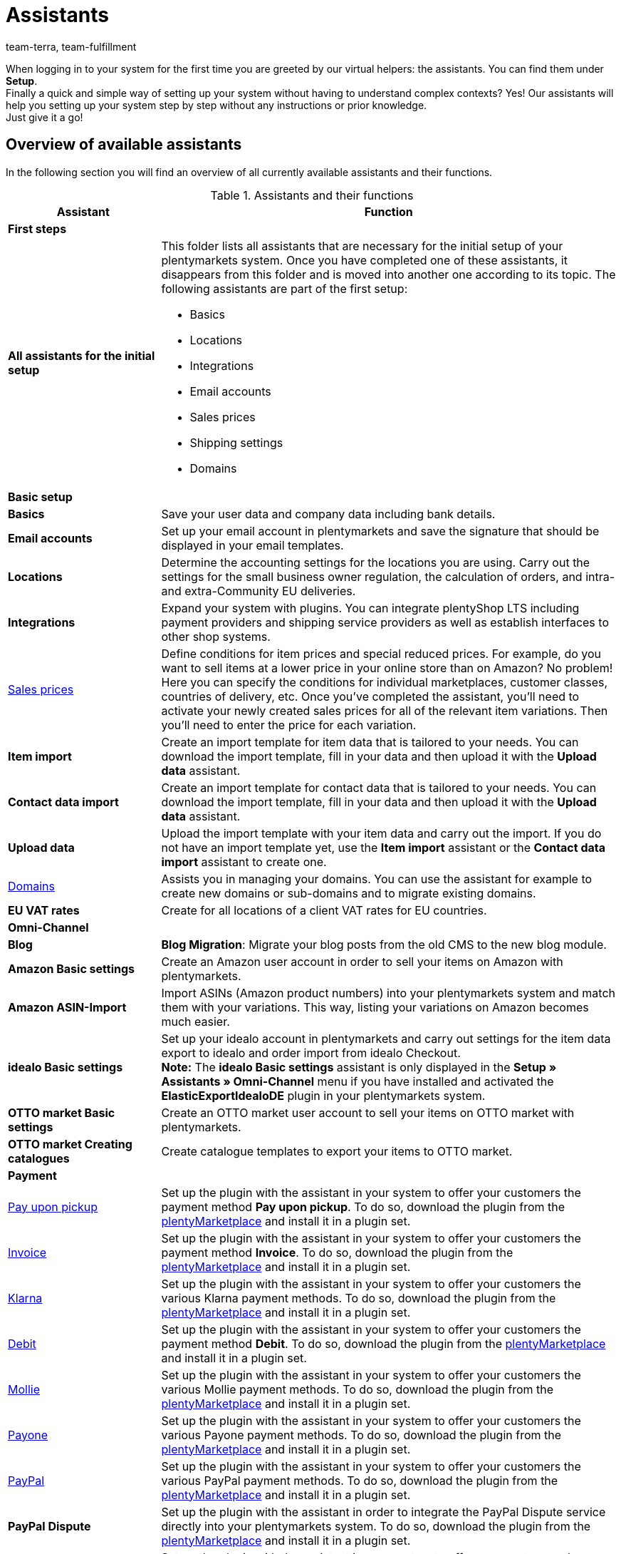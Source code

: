 = Assistants
:keywords: Assistant, wizard, Assistants, wizards, system setup, setting up the system, set up the system, system setup, first steps, initial setup, basic setup, help, tips
:description: Get an overview of our assistants which allow you to quickly set up your system and offer a variety of functions.
:id: GEVYXVL
:author: team-terra, team-fulfillment

When logging in to your system for the first time you are greeted by our virtual helpers: the assistants. You can find them under *Setup*. +
Finally a quick and simple way of setting up your system without having to understand complex contexts? Yes! Our assistants will help you setting up your system step by step without any instructions or prior knowledge. +
Just give it a go! +

[#100]
== Overview of available assistants

In the following section you will find an overview of all currently available assistants and their functions.

[[table-functions-assistants]]
.Assistants and their functions
[cols="1,3"]
|====
|Assistant |Function

2+^| *First steps*

| *All assistants for the initial setup*
a|This folder lists all assistants that are necessary for the initial setup of your plentymarkets system. Once you have completed one of these assistants, it disappears from this folder and is moved into another one according to its topic. The following assistants are part of the first setup: +

* Basics
* Locations
* Integrations
* Email accounts
* Sales prices
* Shipping settings
* Domains

2+^| *Basic setup*

| *Basics*
|Save your user data and company data including bank details.

| *Email accounts*
|Set up your email account in plentymarkets and save the signature that should be displayed in your email templates.

| *Locations*
|Determine the accounting settings for the locations you are using. Carry out the settings for the small business owner regulation, the calculation of orders, and intra- and extra-Community EU deliveries.

| *Integrations*
|Expand your system with plugins. You can integrate plentyShop LTS including payment providers and shipping service providers as well as establish interfaces to other shop systems.

|xref:item:prices.adoc#100[Sales prices]
|Define conditions for item prices and special reduced prices. For example, do you want to sell items at a lower price in your online store than on Amazon? No problem! Here you can specify the conditions for individual marketplaces, customer classes, countries of delivery, etc. Once you’ve completed the assistant, you’ll need to activate your newly created sales prices for all of the relevant item variations. Then you’ll need to enter the price for each variation.

| *Item import*
|Create an import template for item data that is tailored to your needs. You can download the import template, fill in your data and then upload it with the *Upload data* assistant.

| *Contact data import*
|Create an import template for contact data that is tailored to your needs. You can download the import template, fill in your data and then upload it with the *Upload data* assistant.

| *Upload data*
|Upload the import template with your item data and carry out the import. If you do not have an import template yet, use the *Item import* assistant or the *Contact data import* assistant to create one.

|xref:business-decisions:domains.adoc#[Domains]
|Assists you in managing your domains. You can use the assistant for example to create new domains or sub-domains and to migrate existing domains.

| *EU VAT rates*
|Create for all locations of a client VAT rates for EU countries.

2+^| *Omni-Channel*
| *Blog*
| *Blog Migration*: Migrate your blog posts from the old CMS to the new blog module.

| *Amazon Basic settings*
|Create an Amazon user account in order to sell your items on Amazon with plentymarkets.

| *Amazon ASIN-Import*
|Import ASINs (Amazon product numbers) into your plentymarkets system and match them with your variations. This way, listing your variations on Amazon becomes much easier.

| *idealo Basic settings*
|Set up your idealo account in plentymarkets and carry out settings for the item data export to idealo and order import from idealo Checkout. +
*Note:* The *idealo Basic settings* assistant is only displayed in the *Setup » Assistants » Omni-Channel* menu if you have installed and activated the *ElasticExportIdealoDE* plugin in your plentymarkets system.

| *OTTO market Basic settings*
|Create an OTTO market user account to sell your items on OTTO market with plentymarkets.

| *OTTO market Creating catalogues*
|Create catalogue templates to export your items to OTTO market.

2+^| *Payment*

|xref:payment:pay-upon-pickup.adoc#[Pay upon pickup]
|Set up the plugin with the assistant in your system to offer your customers the payment method *Pay upon pickup*. To do so, download the plugin from the link:https://marketplace.plentymarkets.com/en/payuponpickup_4757[plentyMarketplace^] and install it in a plugin set.

|xref:payment:invoice.adoc#[Invoice]
|Set up the plugin with the assistant in your system to offer your customers the payment method *Invoice*. To do so, download the plugin from the link:https://marketplace.plentymarkets.com/en/invoice_4760[plentyMarketplace^] and install it in a plugin set.

|xref:payment:klarna.adoc#[Klarna]
|Set up the plugin with the assistant in your system to offer your customers the various Klarna payment methods. To do so, download the plugin from the link:https://marketplace.plentymarkets.com/en/klarna_6731[plentyMarketplace^] and install it in a plugin set.

| xref:payment:debit.adoc#[Debit]
|Set up the plugin with the assistant in your system to offer your customers the payment method *Debit*. To do so, download the plugin from the link:https://marketplace.plentymarkets.com/en/debit_6362[plentyMarketplace^] and install it in a plugin set.

|xref:payment:mollie.adoc#[Mollie]
|Set up the plugin with the assistant in your system to offer your customers the various Mollie payment methods. To do so, download the plugin from the link:https://marketplace.plentymarkets.com/en/mollie_6272[plentyMarketplace^] and install it in a plugin set.

| xref:payment:payone.adoc#[Payone]
|Set up the plugin with the assistant in your system to offer your customers the various Payone payment methods. To do so, download the plugin from the link:https://marketplace.plentymarkets.com/en/payone_5434[plentyMarketplace^] and install it in a plugin set.

| xref:payment:paypal.adoc#[PayPal]
|Set up the plugin with the assistant in your system to offer your customers the various PayPal payment methods. To do so, download the plugin from the link:https://marketplace.plentymarkets.com/en/paypal_4690[plentyMarketplace^] and install it in a plugin set.

| *PayPal Dispute*
|Set up the plugin with the assistant in order to integrate the PayPal Dispute service directly into your plentymarkets system. To do so, download the plugin from the link:https://marketplace.plentymarkets.com/en/paypaldispute_6582[plentyMarketplace^] and install it in a plugin set.

|xref:payment:cash-in-advance.adoc#[Cash in advance]
|Set up the plugin with the assistant in your system to offer your customers the payment method *Cash in advance*. To do so, download the plugin from the link:https://marketplace.plentymarkets.com/en/prepayment_4758[plentyMarketplace^] and install it in a plugin set.

| *plentyPOS payment methods*
|Set up the plugin with the assistant in your system to activate the default payment methods required for plentyPOS and to rename those payment methods if needed. To do so, download the plugin from the link:https://marketplace.plentymarkets.com/en/pospaymentmethodrenaming_6813[plentyMarketplace^] and install it in a plugin set.

2+^| *Integration*

| *Shipping settings*
|Carry out different settings for shipping service providers and shipping costs.

| *DHL DE and AT*
|Set up DHL Shipping (Versenden) in your system for shipping from Germany and Austria. The plugin must be installed in a plugin set. Buy the plugin on link:https://marketplace.plentymarkets.com/en/dhlshipping_4871[plentyMarketplace^] and install it in a plugin set. Alternatively, complete the *Integrations* assistant to automatically install the plugin.

| *DHL Retoure Online*
|Set up DHL Retoure Online in your system and generate return labels for orders with various countries of delivery. Buy the plugin on link:https://marketplace.plentymarkets.com/en/dhlretoureonline_6714[plentyMarketplace^] and install it in a plugin set.

| *DPD Shipping Services DE*
|Set up DPD Shipping Services in your system for shipping from Germany. Buy the plugin on link:https://marketplace.plentymarkets.com/en/dpdshippingservices_6320[plentyMarketplace^] and install it in a plugin set. Alternatively, complete the *Integrations* assistant to automatically install the plugin.


| *DHL Preferred Delivery*
|Set up the DHL Preferred Delivery services in your plentyShop for shipping from Germany. Buy the plugin on link:https://marketplace.plentymarkets.com/en/dhlwunschpaket_5435[plentyMarketplace^] and install it in a plugin set. Alternatively, complete the *Integrations* assistant to automatically install the plugin.


|====

[#200]
== Handling of assistants

In the following, you will find some information and tips on how to handle the assistants.

[#300]
=== Navigating in the assistant

Once you have completed a step, the *Next* button brings you to the next step.
However, it is also possible to access the next step via the side navigation. Steps that have already been completed are highlighted in green in the navigation bar and you can jump back and forth between them.

[#400]
=== Carrying out changes in the assistant

If you want to carry out changes in an assistant, it depends on whether they affect the following steps.
If your changes do not affect following steps, you can immediately return to the summary and directly finalise the assistant.
However, if you carry out changes that affect settings of following steps, you have to click through all following steps once again, as otherwise errors may occur.

[#500]
=== Summary at end of assistant

On the last page of the assistant you will find a summary. Here, you can take a look at all settings that have been carried out in the different steps.
If you reopen an assistant that has already been finalised, you get directly to the summary so you can find the setting that you want to edit with just one click.
